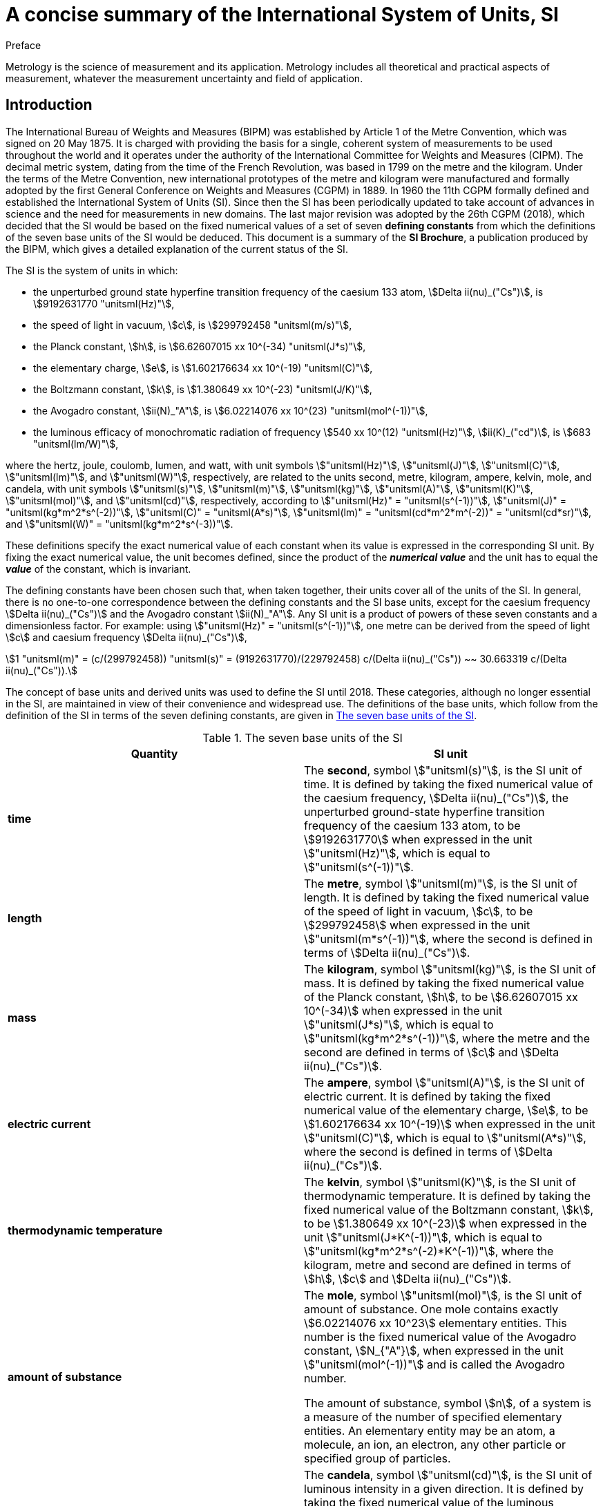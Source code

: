 = A concise summary of the International System of Units, SI
:docnumber: Brochure Concise
:edition: 9
:draft: v3.01
:copyright-year: 2019
:language: en
:doctype: guide
:title-en: A concise summary of the International System of Units, SI
:title-fr: Résumé de la Brochure sur le Système international d'unités (SI)
:number-presentation-formula: default
:imagesdir: images
:mn-document-class: bipm
:mn-output-extensions: xml,html,pdf,rxl
:local-cache-only:
:data-uri-image:

.Preface

Metrology is the science of measurement and its application. Metrology includes all theoretical and practical aspects of measurement, whatever the measurement uncertainty and field of application.

== Introduction

The International Bureau of Weights and Measures (BIPM) was established by Article 1 of the Metre Convention, which was signed on 20 May 1875. It is charged with providing the basis for a single, coherent system of measurements to be used throughout the world and it operates under the authority of the International Committee for Weights and Measures (CIPM). The decimal metric system, dating from the time of the French Revolution, was based in 1799 on the metre and the kilogram. Under the terms of the Metre Convention, new international prototypes of the metre and kilogram were manufactured and formally adopted by the first General Conference on Weights and Measures (CGPM) in 1889. In 1960 the 11th CGPM formally defined and established the International System of Units (SI). Since then the SI has been periodically updated to take account of advances in science and the need for measurements in new domains. The last major revision was adopted by the 26th CGPM (2018), which decided that the SI would be based on the fixed numerical values of a set of seven **defining constants** from which the definitions of the seven base units of the SI would be deduced. This document is a summary of the **SI Brochure**, a publication produced by the BIPM, which gives a detailed explanation of the current status of the SI.

The SI is the system of units in which:

* the unperturbed ground state hyperfine transition frequency of the caesium 133 atom, stem:[Delta ii(nu)_("Cs")], is stem:[9192631770 "unitsml(Hz)"],
* the speed of light in vacuum, stem:[c], is stem:[299792458 "unitsml(m/s)"],
* the Planck constant, stem:[h], is stem:[6.62607015 xx 10^(-34) "unitsml(J*s)"],
* the elementary charge, stem:[e], is stem:[1.602176634 xx 10^(-19) "unitsml(C)"],
* the Boltzmann constant, stem:[k], is stem:[1.380649 xx 10^(-23) "unitsml(J/K)"],
* the Avogadro constant, stem:[ii(N)_"A"], is stem:[6.02214076 xx 10^(23) "unitsml(mol^(-1))"],
* the luminous efficacy of monochromatic radiation of frequency stem:[540 xx 10^(12) "unitsml(Hz)"], stem:[ii(K)_("cd")], is stem:[683 "unitsml(lm/W)"],

where the hertz, joule, coulomb, lumen, and watt, with unit symbols stem:["unitsml(Hz)"], stem:["unitsml(J)"], stem:["unitsml(C)"], stem:["unitsml(lm)"], and stem:["unitsml(W)"], respectively, are related to the units second, metre, kilogram, ampere, kelvin, mole, and candela, with unit symbols stem:["unitsml(s)"], stem:["unitsml(m)"], stem:["unitsml(kg)"], stem:["unitsml(A)"], stem:["unitsml(K)"], stem:["unitsml(mol)"], and stem:["unitsml(cd)"], respectively, according to stem:["unitsml(Hz)" = "unitsml(s^(-1))"], stem:["unitsml(J)" = "unitsml(kg*m^2*s^(-2))"], stem:["unitsml(C)" = "unitsml(A*s)"], stem:["unitsml(lm)" = "unitsml(cd*m^2*m^(-2))" = "unitsml(cd*sr)"], and stem:["unitsml(W)" = "unitsml(kg*m^2*s^(-3))"].

These definitions specify the exact numerical value of each constant when its value is expressed in the corresponding SI unit. By fixing the exact numerical value, the unit becomes defined, since the product of the *_numerical value_* and the unit has to equal the *_value_* of the constant, which is invariant.

The defining constants have been chosen such that, when taken together, their units cover all of the units of the SI. In general, there is no one-to-one correspondence between the defining constants and the SI base units, except for the caesium frequency stem:[Delta ii(nu)_("Cs")] and the Avogadro constant stem:[ii(N)_"A"]. Any SI unit is a product of powers of these seven constants and a dimensionless factor.
For example: using stem:["unitsml(Hz)" = "unitsml(s^(-1))"], one metre can be derived from the speed of light stem:[c] and caesium frequency stem:[Delta ii(nu)_("Cs")],

[stem%unnumbered]
++++
1 "unitsml(m)" = (c/(299792458)) "unitsml(s)" = (9192631770)/(229792458) c/(Delta ii(nu)_("Cs")) ~~ 30.663319 c/(Delta ii(nu)_("Cs")).
++++

The concept of base units and derived units was used to define the SI until 2018. These categories, although no longer essential in the SI, are maintained in view of their convenience and widespread use. The definitions of the base units, which follow from the definition of the SI in terms of the seven defining constants, are given in <<table1>>.

[[table1]]
.The seven base units of the SI
[cols="2",options="header"]
|===
| Quantity | SI unit

| [css color: #f1b265]#*time*# | The [css color: #f1b265]#*second*#, symbol stem:["unitsml(s)"], is the SI unit of time. It is defined by taking the fixed numerical value of the caesium frequency, stem:[Delta ii(nu)_("Cs")], the unperturbed ground-state hyperfine transition frequency of the caesium 133 atom, to be stem:[9192631770] when expressed in the unit stem:["unitsml(Hz)"], which is equal to stem:["unitsml(s^(-1))"].
| [css color: #be6c08]#*length*# | The [css color: #be6c08]#*metre*#, symbol stem:["unitsml(m)"], is the SI unit of length. It is defined by taking the fixed numerical value of the speed of light in vacuum, stem:[c], to be stem:[299792458] when expressed in the unit stem:["unitsml(m*s^(-1))"], where the second is defined in terms of stem:[Delta ii(nu)_("Cs")].
| [css color: #8b0000]#*mass*# | The [css color: #8b0000]#*kilogram*#, symbol stem:["unitsml(kg)"], is the SI unit of mass. It is defined by taking the fixed numerical value of the Planck constant, stem:[h], to be stem:[6.62607015 xx 10^(-34)] when expressed in the unit stem:["unitsml(J*s)"], which is equal to stem:["unitsml(kg*m^2*s^(-1))"], where the metre and the second are defined in terms of stem:[c] and stem:[Delta ii(nu)_("Cs")].
| [css color: #87ac71]#*electric current*# | The [css color: #87ac71]#*ampere*#, symbol stem:["unitsml(A)"], is the SI unit of electric current. It is defined by taking the fixed numerical value of the elementary charge, stem:[e], to be stem:[1.602176634 xx 10^(-19)] when expressed in the unit stem:["unitsml(C)"], which is equal to stem:["unitsml(A*s)"], where the second is defined in terms of stem:[Delta ii(nu)_("Cs")].
| [css color: #468499]#*thermodynamic temperature*# | The [css color: #468499]#*kelvin*#, symbol stem:["unitsml(K)"], is the SI unit of thermodynamic temperature. It is defined by taking the fixed numerical value of the Boltzmann constant, stem:[k], to be stem:[1.380649 xx 10^(-23)] when expressed in the unit stem:["unitsml(J*K^(-1))"], which is equal to stem:["unitsml(kg*m^2*s^(-2)*K^(-1))"], where the kilogram, metre and second are defined in terms of stem:[h], stem:[c] and stem:[Delta ii(nu)_("Cs")].
| [css color: #8a2be2]#*amount of substance*# | The [css color: #8a2be2]#*mole*#, symbol stem:["unitsml(mol)"], is the SI unit of amount of substance. One mole contains exactly stem:[6.02214076 xx 10^23] elementary entities. This number is the fixed numerical value of the Avogadro constant, stem:[N_{"A"}], when expressed in the unit stem:["unitsml(mol^(-1))"] and is called the Avogadro number.

The amount of substance, symbol stem:[n], of a system is a measure of the number of specified elementary entities. An elementary entity may be an atom, a molecule, an ion, an electron, any other particle or specified group of particles.

| [css color: #2c0d49]#*luminous intensity*# | The [css color: #2c0d49]#*candela*#, symbol stem:["unitsml(cd)"], is the SI unit of luminous intensity in a given direction. It is defined by taking the fixed numerical value of the luminous efficacy of monochromatic radiation of frequency stem:[540 xx 10^12 "unitsml(Hz)"], stem:[K_{"cd"}], to be 683 when expressed in the unit stem:["unitsml(lm*W^(-1))"], which is equal to stem:["unitsml(cd*sr*W^(-1))"], or stem:["unitsml(cd*sr*kg^(-1)*m^(-2)*s^3)"], where the kilogram, metre and second are defined in terms of stem:[h], stem:[c] and stem:[Delta ii(nu)_("Cs")].
|===

All other quantities may be called "derived quantities" and are measured using derived units, which can be written as products of powers of base units. Twenty-two derived units are given a special name, as listed in <<table2>>.

[[table2]]
.Derived units with special names in the SI
[cols="4",options="header"]
|===
| Derived quantity | Name of derived unit | Symbol for unit | Expression in terms of other units

| plane angle | radian | stem:["unitsml(rad)"] | 1
| solid angle | steradian | stem:["unitsml(sr)"] | 1
| frequency | hertz | stem:["unitsml(Hz)"] | stem:["unitsml(s^(-1))"]
| force | newton | stem:["unitsml(N)"] | stem:["unitsml(kg*m*s^(-2))"]
| pressure, stress | pascal | stem:["unitsml(Pa)"] | stem:["unitsml(N/m^2)" = "unitsml(kg*m^(-1)*s^(-2))"]
| energy, work, amount of heat | joule | stem:["unitsml(J)"] | stem:["unitsml(N*m)" = "unitsml(kg*m^2*s^(-2))"]
| power, radiant flux | watt | stem:["unitsml(W)"] | stem:["unitsml(J/s)" = "unitsml(kg*m^2*s^(-3))"]
| electric charge | coulomb | stem:["unitsml(C)"] | stem:["unitsml(A*s)"]
| electric potential difference | volt | stem:["unitsml(V)"] | stem:["unitsml(W/A)" = "unitsml(kg*m^2*s^(-3)*A^(-1))"]
| capacitance | farad | stem:["unitsml(F)"] | stem:["unitsml(C/V)" = "unitsml(kg^(-1)*m^(-2)*s^4*A^2)"]
| electric resistance | ohm | stem:["unitsml(Ohm)"] | stem:["unitsml(V/A)" = "unitsml(kg*m^2*s^(-3)*A^(-2))"]
| electric conductance | siemens | stem:["unitsml(S)"] | stem:["unitsml(A/V)" = "unitsml(kg^(-1)*m^(-2)*s^3*A^2)"]
| magnetic flux | weber | stem:["unitsml(Wb)"] | stem:["unitsml(V*s)" = "unitsml(kg*m^2*s^(-2)*A^(-1))"]
| magnetic flux density | tesla | stem:["unitsml(T)"] | stem:["unitsml(Wb/m^2)" = "unitsml(kg*s^(-2)*A^(-1))"]
| inductance | henry | stem:["unitsml(H)"] | stem:["unitsml(Wb/A)" = "unitsml(kg*m^2*s^(-2)*A^(-2))"]
| Celsius temperature | degree Celsius | stem:["unitsml(degC)"] | stem:["unitsml(K)"]
| luminous flux | lumen | stem:["unitsml(lm)"] | stem:["unitsml(cd*sr)"]
| illuminance | lux | stem:["unitsml(lx)"] | stem:["unitsml(lm/m^2)" = "unitsml(cd*sr*m^(-2))"]
| activity referred to a radionuclide | becquerel | stem:["unitsml(Bq)"] | stem:["unitsml(s^(-1))"]
| absorbed dose, kerma | gray | stem:["unitsml(Gy)"] | stem:["unitsml(J/kg)" = "unitsml(m^2*s^(-2))"]
| dose equivalent | sievert | stem:["unitsml(Sv)"] | stem:["unitsml(J/kg)" = "unitsml(m^2*s^(-2))"]
| catalytic activity | katal | stem:["unitsml(kat)"] | stem:["unitsml(mol*s^(-1))"]
|===

Although the hertz and the becquerel are both equal to the reciprocal second, hertz is used only for periodic phenomena, and becquerel is used only for stochastic processes in radioactive decay.

The unit of Celsius temperature is the degree Celsius, stem:["unitsml(degC)"], which is equal in magnitude to the kelvin, stem:["unitsml(K)"], the unit of thermodynamic temperature. The quantity Celsius temperature stem:[t] is related to thermodynamic temperature stem:["unitsml(T)"] by the equation stem:["unitsml(t/degC)" = "unitsml(T/K)" - 273.15].

The sievert is also used for the quantities 'directional dose equivalent' and 'personal dose equivalent'.

There are many more quantities than units. For each quantity, there is only one SI unit (although this may often be expressed in different ways by using the special names), while the same SI unit may be used to express the values of several different quantities (for example, the SI unit stem:["unitsml(J/K)"] may be used to express the value of both heat capacity and entropy). It is therefore important not to use the unit alone to specify the quantity. This applies both to scientific texts and also to measuring instruments (i.e. an instrument read-out should indicate both the quantity concerned and the unit).

There are quantities with the unit one, symbol 1, that are ratios of two quantities of the same kind. For example, refractive index is the ratio of two speeds, and relative permittivity is the ratio of the permittivity of a dielectric medium to that of free space. There are also quantities that are a number of entities, for example, the number of cellular or biomolecular entities. These quantities also have the unit one. The unit one is the neutral element of any system of units. Quantities with the unit one can therefore be considered as traceable to the SI. However, when expressing the values of quantities with the unit one, the unit symbol 1 is not written.

== Decimal multiples and sub-multiples of SI units

A set of prefixes have been adopted for use with the SI units in order to express the values of quantities that are either much larger than, or much smaller than, the SI unit when used without any prefix. They can be used with any SI unit. The SI prefixes are listed in <<table3>>.

[[table3]]
.The SI prefixes
[cols="6",options="header"]
|===
| Factor | Name | Symbol | Factor | Name | Symbol

| stem:[10^1] | deca | stem:["unitsml(da-)"] | stem:[10^(-1)] | deci | stem:["unitsml(d-)"]
| stem:[10^2] | hecto | stem:["unitsml(h-)"] | stem:[10^(-2)] | centi | stem:["unitsml(c-)"]
| stem:[10^3] | kilo | stem:["unitsml(k-)"] | stem:[10^(-3)] | milli | stem:["unitsml(m-)"]
| stem:[10^6] | mega | stem:["unitsml(M-)"] | stem:[10^(-6)] | micro | stem:["unitsml(u-)"]
| stem:[10^9] | giga | stem:["unitsml(G-)"] | stem:[10^(-9)] | nano | stem:["unitsml(n-)"]
| stem:[10^(12)] | tera | stem:["unitsml(T-)"] | stem:[10^(-12)] | pico | stem:["unitsml(p-)"]
| stem:[10^(15)] | peta | stem:["unitsml(P-)"] | stem:[10^(-15)] | femto | stem:["unitsml(f-)"]
| stem:[10^(18)] | exa | stem:["unitsml(E-)"] | stem:[10^(-18)] | atto | stem:["unitsml(a-)"]
| stem:[10^(21)] | zetta | stem:["unitsml(Z-)"] | stem:[10^(-21)] | zepto | stem:["unitsml(z-)"]
| stem:[10^(24)] | yotta | stem:["unitsml(Y-)"] | stem:[10^(-24)] | yocto | stem:["unitsml(y-)"]
| stem:[10^27] | ronna | stem:["unitsml(R-)"] | stem:[10^{-27}] | ronto | stem:["unitsml(r-)"]
| stem:[10^30] | quetta | stem:["unitsml(Q-)"] | stem:[10^{-30}] | quecto | stem:["unitsml(q-)"]
|===

When the prefixes are used, the prefix name and the unit name are combined to form a single word. Similarly, the prefix symbol and the unit symbol are written without any space to form a single symbol, which may itself be raised to any power. For example, we may write: kilometre, stem:["unitsml(km)"]; microvolt, stem:["unitsml(uV)"]; or femtosecond, stem:["unitsml(fs)"].

When the SI units are used without any prefixes, the resulting set of units is described as being *coherent* in the following sense: when only coherent units are used, equations between the numerical values of quantities take exactly the same form as the equations between the quantities themselves. The use of a coherent set of units has technical advantages, for example in algebraic calculus (see the SI Brochure).

The kilogram, stem:["unitsml(kg)"], is problematic because the name already includes a prefix, for historical reasons. Multiples and sub-multiples of the kilogram are written by combining prefixes with the gram: thus we write milligram, stem:["unitsml(mg)"], not microkilogram, μkg.

== Units outside the SI

The SI is the only system of units that is universally recognized, so it has a distinct advantage for establishing international dialogue. The use of the SI, as a standard system of units, simplifies the teaching of science. For these reasons, the use of SI units is recommended in all fields of science and technology. Other units, i.e. non-SI units, are generally defined in terms of SI units using conversion factors.

Nonetheless, some non-SI units are still widely used. A few, such as the minute, hour and day as units of time, will always be used because they are part of our culture. Others are used for historical reasons, to meet the needs of special interest groups, or because there is no convenient SI alternative. It will always remain the prerogative of a scientist to use the units that are considered to be best suited to the purpose. However, when non-SI units are used, the correspondence to the SI should always be quoted. A selection of non-SI units is listed in <<table4>> with their conversion factors to the SI. For a more comprehensive list, see the SI Brochure.

[[table4]]
.A selection of non-SI units
[cols="4",options="header"]
|===
| Quantity | Unit | Symbol | Relation to SI

| time | minute  | stem:["unitsml(min)"] | stem:[1 "unitsml(min)" = 60 "unitsml(s)"]
| time | hour | stem:["unitsml(h)"] | stem:[1 "unitsml(h)" = 3600 "unitsml(s)"]
| time | day | stem:["unitsml(d)"] | stem:[1 "unitsml(d)" = 86400 "unitsml(s)"]
| volume | litre | stem:["unitsml(L)"] or stem:["unitsml(l)"] | stem:[1 "unitsml(L)" = 1 "unitsml(dm^3)"]
| mass | tonne | stem:["unitsml(t)"] | stem:[1 "unitsml(t)" = 1000 "unitsml(kg)"]
| energy | electronvolt (__e__/C) stem:["unitsml(J)"] | stem:["unitsml(eV)"] | stem:[1 "unitsml(eV)" = 1.602176634 xx 10^(-19) "unitsml(J)"]
|===

When units are named after an individual their symbol should begin with a capital letter (for example: ampere, stem:["unitsml(A)"]; kelvin, stem:["unitsml(K)"]; hertz, stem:["unitsml(Hz)"]; or coulomb, stem:["unitsml(C)"]). In all other cases, except the litre, they begin with a lower case letter (for example: metre, stem:["unitsml(m)"]; second, stem:["unitsml(s)"]; or mole, stem:["unitsml(mol)"]). The symbol for the litre is an exception; either a lower case letter 'l' or a capital 'L' may be used, the capital is allowed in this case to avoid confusion between the lower case letter l and the number one, 1.

== The language of science: using the SI to express the values of quantities

The value of a quantity is written as the product of a number and a unit. The number multiplying the unit is the numerical value of the quantity in that unit. A single space is always left between the number and the unit. The numerical value depends on the choice of unit, so that the same value of a quantity may have different numerical values when expressed in different units, as in the examples provided below.

====
The speed of a bicycle is approximately

stem:[v = 5.0 "unitsml(m/s)" = 18 "unitsml(km/h)"].

The wavelength of one of the yellow lines of the sodium doublet is

stem:[Lambda = 5.896 xx 10^(-7) "unitsml(m)" = 589.6 "unitsml(nm)"].
====

Quantity symbols are written using italic (slanting) type, and they are generally single letters of the Latin or Greek alphabet. Either capital or lower case letters may be used, and additional information on the quantity may be added as a subscript or as information in brackets.

Authorities such as the International Organization for Standardization (ISO) and international scientific unions such as the International Union of Pure and Applied Physics (IUPAP) and the International Union of Pure and Applied Chemistry (IUPAC) have specified recommended symbols for many quantities. Examples include:

stem:[T]:: for thermodynamic temperature
stem:[C_p]:: for heat capacity at constant pressure
stem:[x_i]:: for the mole fraction (amount fraction) of species _i_
stem:[mu_r]:: for relative permeability.

Unit symbols are written using roman (upright) type, regardless of the type used in the surrounding text. They are mathematical entities and not abbreviations; unit symbols are never followed by a full stop (except at the end of a sentence) nor by an 's' for the plural. The use of the correct form for unit symbols is mandatory, and is illustrated by examples in the SI Brochure. Unit symbols may be more than a single letter. They are written in lower case letters, the exception being that the first letter is a capital when the unit is named after a person. However, when the name of a unit is spelled in full, it should begin with a lower case letter (except at the beginning of a sentence), to distinguish the unit from the person (for example, the name kelvin for the unit of thermodynamic temperature is derived from the proper name Kelvin).

When writing the value of a quantity as the product of a numerical value and a unit, both the number and the unit may be treated by the ordinary rules of algebra. For example, the equation stem:[T = 293 "unitsml(K)"] may equally be written as stem:["unitsml(T/K)" = 293]. This procedure is described as the use of quantity calculus, or the algebra of quantities. It is often useful to use the ratio of a quantity to its unit as the heading for columns in a table, or for labelling the axes of a graph, so that the entries in the table or the labels for the tick marks on the axes are all simply denoted by numbers. The example (<<table5>>) shows a table of the velocity squared versus pressure, with the columns labelled in this way.

[[table5]]
.Example of column heading in a table of the velocity squared versus pressure
[cols="^,^"]
|===
| stem:[p//"unitsml(kPa)"] | stem:[v^2//("unitsml(m/s)")^2]
| 48.73 | 94766
| 72.87 | 94771
| 135.4 | 94784
|===

In forming products or quotients of unit symbols the normal rules of algebra apply. In forming products of unit symbols, a space should be left between units (or alternatively a half-high centred dot can be used as a multiplication symbol). The importance of the space should be noted: the product of a metre and a second is denoted by stem:["unitsml(m*s)"] (with a space), but stem:["unitsml(ms)"] (without a space) is used to denote a millisecond. In addition, when forming complicated products of units, brackets or negative exponents should be used to avoid ambiguities. For example, the molar gas constant stem:[R] is given by:

[stem%unnumbered]
++++
{:(pV_m//ii(T) = ii(R),=,8.314 "unitsml(Pa*m^3*mol^(-1)*K^(-1))"),
(,=,8.314 "unitsml(Pa*m^3/(mol*K))".):}
++++

When formatting numbers, the decimal marker may be either a point (i.e. a full stop) or a comma, depending on the circumstances. For documents in the English language a point is usual, but for many languages and in many countries a comma is usual.

When a number has many digits, it is customary to group the digits into threes about the decimal point to aid readability. This is not essential, but it is often done and is generally helpful. When this format is used, the groups of three digits should be separated only by a space; neither a point nor a comma should be used. The uncertainty in the numerical value of a quantity may often be conveniently shown by giving the uncertainty in the least significant digits in brackets after the number. +
For example: The value of the electron mass is given in the 2014 CODATA listing of fundamental constants as

[stem%unnumbered]
++++
m_e = 9.10938356 (11) xx 10^(-31) "unitsml(kg)",
++++

where 11 is the standard uncertainty in the final digits quoted for the numerical value.
